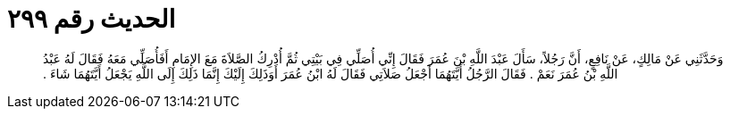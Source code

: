 
= الحديث رقم ٢٩٩

[quote.hadith]
وَحَدَّثَنِي عَنْ مَالِكٍ، عَنْ نَافِعٍ، أَنَّ رَجُلاً، سَأَلَ عَبْدَ اللَّهِ بْنَ عُمَرَ فَقَالَ إِنِّي أُصَلِّي فِي بَيْتِي ثُمَّ أُدْرِكُ الصَّلاَةَ مَعَ الإِمَامِ أَفَأُصَلِّي مَعَهُ فَقَالَ لَهُ عَبْدُ اللَّهِ بْنُ عُمَرَ نَعَمْ ‏.‏ فَقَالَ الرَّجُلُ أَيَّتَهُمَا أَجْعَلُ صَلاَتِي فَقَالَ لَهُ ابْنُ عُمَرَ أَوَذَلِكَ إِلَيْكَ إِنَّمَا ذَلِكَ إِلَى اللَّهِ يَجْعَلُ أَيَّتَهُمَا شَاءَ ‏.‏